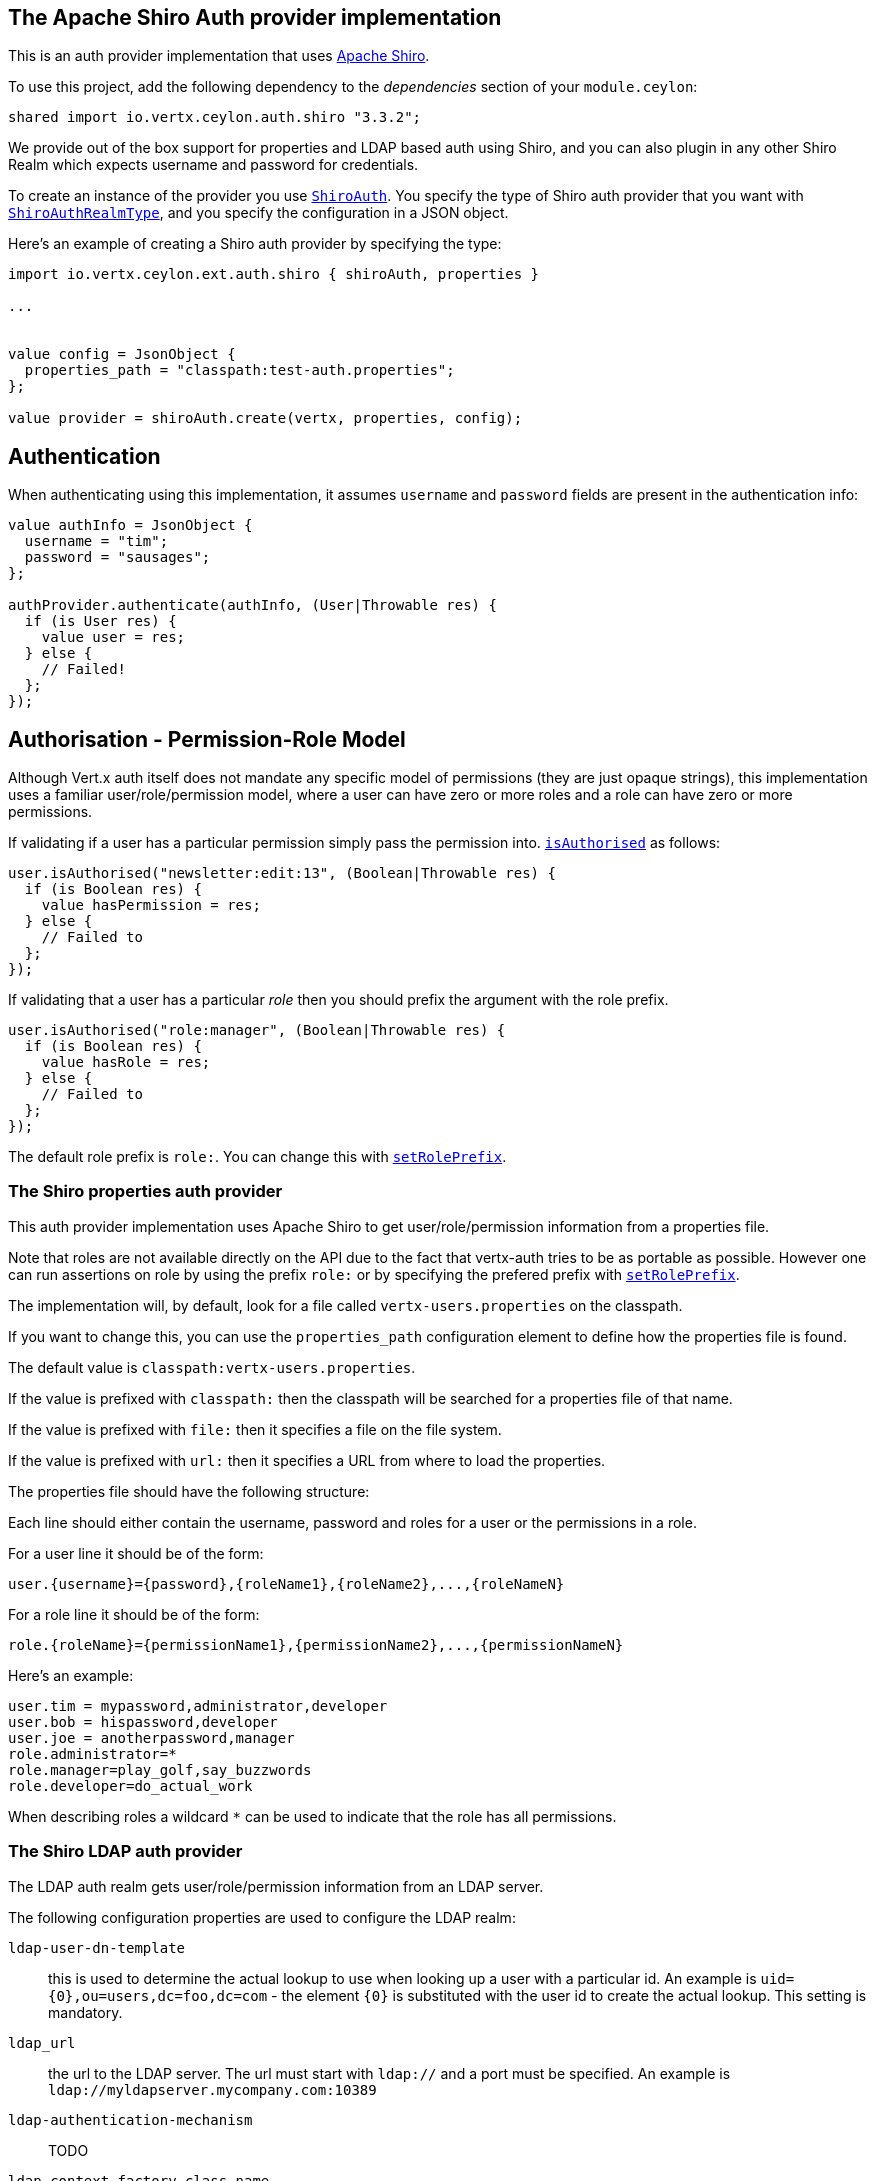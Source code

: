 == The Apache Shiro Auth provider implementation

This is an auth provider implementation that uses http://shiro.apache.org/[Apache Shiro].

To use this project, add the following dependency to the _dependencies_ section of your `module.ceylon`:

[source,xml,subs="+attributes"]
----
shared import io.vertx.ceylon.auth.shiro "3.3.2";
----

We provide out of the box support for properties and LDAP based auth using Shiro, and you can also plugin in any
other Shiro Realm which expects username and password for credentials.

To create an instance of the provider you use `link:../../ceylondoc/vertx-auth-shiro//ShiroAuth.type.html[ShiroAuth]`. You specify the type of
Shiro auth provider that you want with `link:../../ceylondoc/vertx-auth-shiro//ShiroAuthRealmType.type.html[ShiroAuthRealmType]`, and you specify the
configuration in a JSON object.

Here's an example of creating a Shiro auth provider by specifying the type:

[source,java]
----
import io.vertx.ceylon.ext.auth.shiro { shiroAuth, properties } 

...


value config = JsonObject {
  properties_path = "classpath:test-auth.properties";
};

value provider = shiroAuth.create(vertx, properties, config);


----

== Authentication

When authenticating using this implementation, it assumes `username` and `password` fields are present in the
authentication info:

[source,java]
----

value authInfo = JsonObject {
  username = "tim";
  password = "sausages";
};

authProvider.authenticate(authInfo, (User|Throwable res) {
  if (is User res) {
    value user = res;
  } else {
    // Failed!
  };
});

----

== Authorisation - Permission-Role Model

Although Vert.x auth itself does not mandate any specific model of permissions (they are just opaque strings), this
implementation uses a familiar user/role/permission model, where a user can have zero or more roles and a role
can have zero or more permissions.

If validating if a user has a particular permission simply pass the permission into.
`link:../../ceylondoc/vertx-auth-common//User.type.html#isAuthorised(java.lang.String,%20io.vertx.core.Handler)[isAuthorised]` as follows:

[source,java]
----

user.isAuthorised("newsletter:edit:13", (Boolean|Throwable res) {
  if (is Boolean res) {
    value hasPermission = res;
  } else {
    // Failed to
  };
});


----
If validating that a user has a particular _role_ then you should prefix the argument with the role prefix.

[source,java]
----

user.isAuthorised("role:manager", (Boolean|Throwable res) {
  if (is Boolean res) {
    value hasRole = res;
  } else {
    // Failed to
  };
});


----

The default role prefix is `role:`. You can change this with `link:../../ceylondoc/vertx-auth-shiro//ShiroAuth.type.html#setRolePrefix(java.lang.String)[setRolePrefix]`.

=== The Shiro properties auth provider

This auth provider implementation uses Apache Shiro to get user/role/permission information from a properties file.

Note that roles are not available directly on the API due to the fact that vertx-auth tries to be as portable as
possible. However one can run assertions on role by using the prefix `role:` or by specifying the prefered prefix
with `link:../../ceylondoc/vertx-auth-shiro//ShiroAuth.type.html#setRolePrefix(java.lang.String)[setRolePrefix]`.

The implementation will, by default, look for a file called `vertx-users.properties` on the classpath.

If you want to change this, you can use the `properties_path` configuration element to define how the properties
file is found.

The default value is `classpath:vertx-users.properties`.

If the value is prefixed with `classpath:` then the classpath will be searched for a properties file of that name.

If the value is prefixed with `file:` then it specifies a file on the file system.

If the value is prefixed with `url:` then it specifies a URL from where to load the properties.

The properties file should have the following structure:

Each line should either contain the username, password and roles for a user or the permissions in a role.

For a user line it should be of the form:

 user.{username}={password},{roleName1},{roleName2},...,{roleNameN}

For a role line it should be of the form:

 role.{roleName}={permissionName1},{permissionName2},...,{permissionNameN}

Here's an example:
----
user.tim = mypassword,administrator,developer
user.bob = hispassword,developer
user.joe = anotherpassword,manager
role.administrator=*
role.manager=play_golf,say_buzzwords
role.developer=do_actual_work
----

When describing roles a wildcard `*` can be used to indicate that the role has all permissions.

=== The Shiro LDAP auth provider

The LDAP auth realm gets user/role/permission information from an LDAP server.

The following configuration properties are used to configure the LDAP realm:

`ldap-user-dn-template`:: this is used to determine the actual lookup to use when looking up a user with a particular
id. An example is `uid={0},ou=users,dc=foo,dc=com` - the element `{0}` is substituted with the user id to create the
actual lookup. This setting is mandatory.
`ldap_url`:: the url to the LDAP server. The url must start with `ldap://` and a port must be specified.
An example is `ldap://myldapserver.mycompany.com:10389`
`ldap-authentication-mechanism`:: TODO
`ldap-context-factory-class-name`:: TODO
`ldap-pooling-enabled`:: TODO
`ldap-referral`:: TODO
`ldap-system-username`:: TODO
`ldap-system-password`:: TODO

=== Using another Shiro Realm

It's also possible to create an auth provider instance using a pre-created Apache Shiro Realm object.

This is done as follows:

[source,java]
----
import io.vertx.ceylon.ext.auth.shiro { shiroAuth } 

...


value provider = shiroAuth.create(vertx, realm);


----

The implementation currently assumes that user/password based authentication is used.
<a href="mailto:julien@julienviet.com">Julien Viet</a><a href="http://tfox.org">Tim Fox</a>
